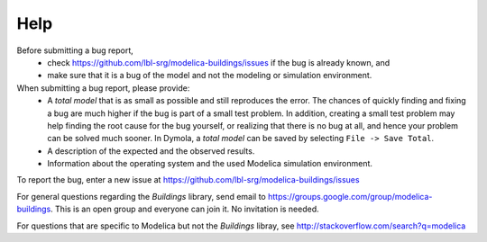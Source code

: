 Help
====

Before submitting a bug report, 
 * check https://github.com/lbl-srg/modelica-buildings/issues if the bug is already known, and
 * make sure that it is a bug of the model and not the modeling or simulation environment.
 
When submitting a bug report, please provide:
 * A *total model* that is as small as possible and still reproduces the error. The chances of quickly finding and fixing a bug are much higher if the bug is part of a small test problem. In addition, creating a small test problem may help finding the root cause for the bug yourself, or realizing that there is no bug at all, and hence your problem can be solved much sooner. In Dymola, a *total model* can be saved by selecting ``File -> Save Total``.
 * A description of the expected and the observed results.
 * Information about the operating system and the used Modelica simulation environment.

To report the bug, enter a new issue at https://github.com/lbl-srg/modelica-buildings/issues

For general questions regarding the `Buildings` library, send email to https://groups.google.com/group/modelica-buildings. This is an open group and everyone can join it. No invitation is needed. 

For questions that are specific to Modelica but not the `Buildings` libray, see http://stackoverflow.com/search?q=modelica
